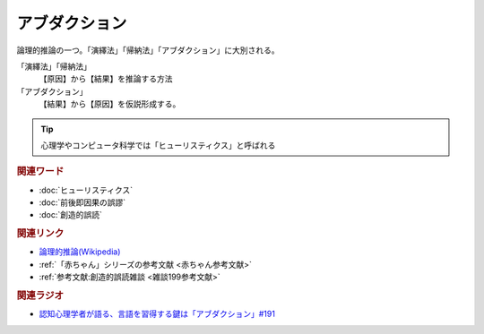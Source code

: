 アブダクション
==========================================
.. glossary::
    アブダクション : あ

論理的推論の一つ。「演繹法」「帰納法」「アブダクション」に大別される。

「演繹法」「帰納法」
  【原因】から【結果】を推論する方法

「アブダクション」
  【結果】から【原因】を仮説形成する。

.. tip:: 
  心理学やコンピュータ科学では「ヒューリスティクス」と呼ばれる

.. rubric:: 関連ワード
* :doc:`ヒューリスティクス` 
* :doc:`前後即因果の誤謬` 
* :doc:`創造的誤読` 

.. rubric:: 関連リンク
* `論理的推論(Wikipedia) <https://ja.wikipedia.org/wiki/論理的推論>`_ 
* :ref:`「赤ちゃん」シリーズの参考文献 <赤ちゃん参考文献>`
* :ref:`参考文献:創造的誤読雑談 <雑談199参考文献>`

.. rubric:: 関連ラジオ
* `認知心理学者が語る、言語を習得する鍵は「アブダクション」#191`_

.. _認知心理学者が語る、言語を習得する鍵は「アブダクション」#191: https://www.youtube.com/watch?v=hNULhZPWmD8
